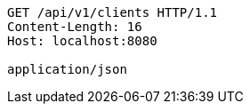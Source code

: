 [source,http,options="nowrap"]
----
GET /api/v1/clients HTTP/1.1
Content-Length: 16
Host: localhost:8080

application/json
----